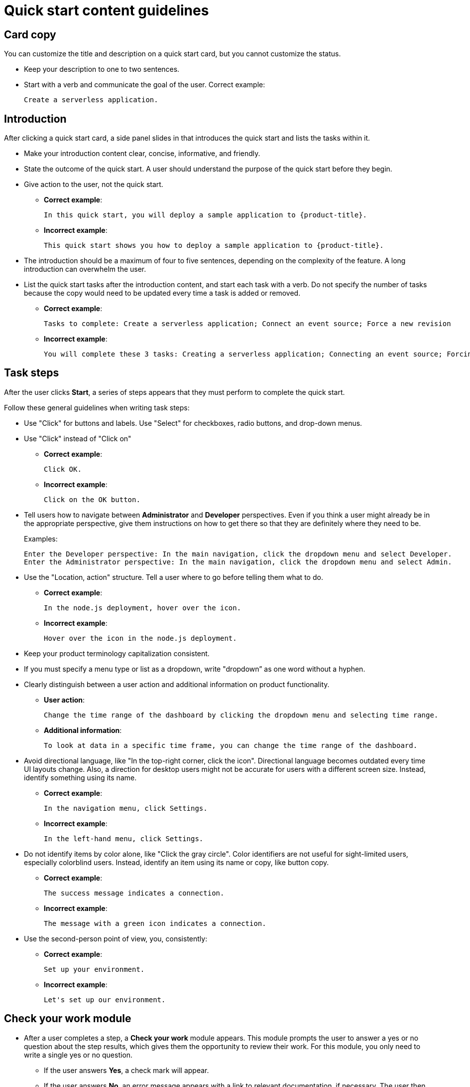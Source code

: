 // Module included in the following assemblies:
//
// * web_console/creating-quick-start-tutorials.adoc

[id="quick-start-content-guidelines_{context}"]
= Quick start content guidelines

[id="quick-start-content-guidelines-card-copy_{context}"]
== Card copy

[role="_abstract"]
You can customize the title and description on a quick start card, but you cannot customize the status.

* Keep your description to one to two sentences.
* Start with a verb and communicate the goal of the user. Correct example:
+
----
Create a serverless application.
----

[id="quick-start-content-guidelines-introduction_{context}"]
== Introduction

After clicking a quick start card, a side panel slides in that introduces the quick start and lists the tasks within it.

* Make your introduction content clear, concise, informative, and friendly.
* State the outcome of the quick start. A user should understand the purpose of the quick start before they begin.
* Give action to the user, not the quick start.
** *Correct example*:
+
----
In this quick start, you will deploy a sample application to {product-title}.
----
** *Incorrect example*:
+
----
This quick start shows you how to deploy a sample application to {product-title}.
----
* The introduction should be a maximum of four to five sentences, depending on the complexity of the feature. A long introduction can overwhelm the user.
* List the quick start tasks after the introduction content, and start each task with a verb. Do not specify the number of tasks because the copy would need to be updated every time a task is added or removed.
** *Correct example*:
+
----
Tasks to complete: Create a serverless application; Connect an event source; Force a new revision
----
** *Incorrect example*:
+
----
You will complete these 3 tasks: Creating a serverless application; Connecting an event source; Forcing a new revision
----

[id="quick-start-content-guidelines-task-steps_{context}"]
== Task steps

After the user clicks *Start*, a series of steps appears that they must perform to complete the quick start.

Follow these general guidelines when writing task steps:

* Use "Click" for buttons and labels. Use "Select" for checkboxes, radio buttons, and drop-down menus.
* Use "Click" instead of "Click on"
** *Correct example*:
+
----
Click OK.
----
** *Incorrect example*:
+
----
Click on the OK button.
----

* Tell users how to navigate between *Administrator* and *Developer* perspectives. Even if you think a user might already be in the appropriate perspective, give them instructions on how to get there so that they are definitely where they need to be.
+
Examples:
+
----
Enter the Developer perspective: In the main navigation, click the dropdown menu and select Developer.
Enter the Administrator perspective: In the main navigation, click the dropdown menu and select Admin.
----

* Use the "Location, action" structure. Tell a user where to go before telling them what to do.
** *Correct example*:
+
----
In the node.js deployment, hover over the icon.
----
** *Incorrect example*:
+
----
Hover over the icon in the node.js deployment.
----

* Keep your product terminology capitalization consistent.
* If you must specify a menu type or list as a dropdown, write "dropdown” as one word without a hyphen.
* Clearly distinguish between a user action and additional information on product functionality.
** *User action*:
+
----
Change the time range of the dashboard by clicking the dropdown menu and selecting time range.
----
** *Additional information*:
+
----
To look at data in a specific time frame, you can change the time range of the dashboard.
----

* Avoid directional language, like "In the top-right corner, click the icon". Directional language becomes outdated every time UI layouts change. Also, a direction for desktop users might not be accurate for users with a different screen size. Instead, identify something using its name.
** *Correct example*:
+
----
In the navigation menu, click Settings.
----
** *Incorrect example*:
+
----
In the left-hand menu, click Settings.
----
* Do not identify items by color alone, like "Click the gray circle". Color identifiers are not useful for sight-limited users, especially colorblind users. Instead, identify an item using its name or copy, like button copy.
** *Correct example*:
+
----
The success message indicates a connection.
----
** *Incorrect example*:
+
----
The message with a green icon indicates a connection.
----

* Use the second-person point of view, you, consistently:
** *Correct example*:
+
----
Set up your environment.
----
** *Incorrect example*:
+
----
Let's set up our environment.
----

[id="quick-start-content-guidelines-check-your-work-module_{context}"]
== Check your work module

* After a user completes a step, a *Check your work* module appears. This module prompts the user to answer a yes or no question about the step results, which gives them the opportunity to review their work. For this module, you only need to write a single yes or no question.
** If the user answers *Yes*, a check mark will appear.
** If the user answers *No*, an error message appears with a link to relevant documentation, if necessary. The user then has the opportunity to go back and try again.

[id="quick-start-content-guidelines-formatting-UI-elements_{context}"]
== Formatting UI elements

Format UI elements using these guidelines:

* Copy for buttons, dropdowns, tabs, fields, and other UI controls: Write the copy as it appears in the UI and bold it.
* All other UI elements—including page, window, and panel names: Write the copy as it appears in the UI and bold it.
* Code or user-entered text: Use monospaced font.
* Hints: If a hint to a navigation or masthead element is included, style the text as you would a link.
* CLI commands: Use monospaced font.
* In running text, use a bold, monospaced font for a command.
* If a parameter or option is a variable value, use an italic monospaced font.
* Use a bold, monospaced font for the parameter and a monospaced font for the option.
